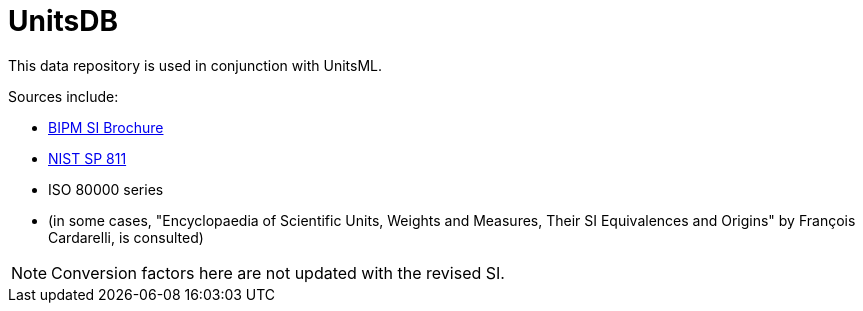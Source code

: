 = UnitsDB

This data repository is used in conjunction with UnitsML.

Sources include:

* https://www.bipm.org/en/publications/si-brochure/[BIPM SI Brochure]
* https://www.nist.gov/pml/special-publication-811[NIST SP 811]
* ISO 80000 series
* (in some cases, "Encyclopaedia of Scientific Units, Weights and Measures, Their SI Equivalences and Origins" by François Cardarelli, is consulted)

NOTE: Conversion factors here are not updated with the revised SI.
